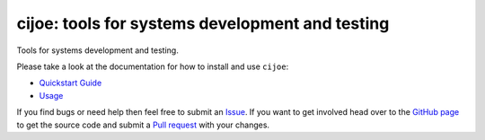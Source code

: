 cijoe: tools for systems development and testing
================================================

.. image:: https://img.shields.io/pypi/v/cijoe.svg
   :target: https://pypi.org/project/cijoe
   :alt: PyPI

.. image:: https://github.com/refenv/cijoe/workflows/selftest/badge.svg
   :target: https://github.com/refenv/cijoe/actions
   :alt: Build Status

.. image:: https://readthedocs.org/projects/cijoe/badge/?version=latest
   :target: https://cijoe.readthedocs.io/en/latest/?badge=latest
   :alt: Documentation Status

.. image:: https://coveralls.io/repos/github/refenv/cijoe/badge.svg?branch=main
   :target: https://coveralls.io/github/refenv/cijoe?branch=main
   :alt: Coverage status

Tools for systems development and testing.

Please take a look at the documentation for how to install and use ``cijoe``:

* `Quickstart Guide`_
* `Usage`_

If you find bugs or need help then feel free to submit an `Issue`_. If you want
to get involved head over to the `GitHub page`_ to get the source code and
submit a `Pull request`_ with your changes.


.. _Quickstart Guide: https://cijoe.readthedocs.io/
.. _Usage: https://cijoe.readthedocs.io/
.. _GitHub page: https://github.com/refenv/cijoe
.. _Pull request: https://github.com/refenv/cijoe/pulls
.. _Issue: https://github.com/refenv/cijoe/issues

